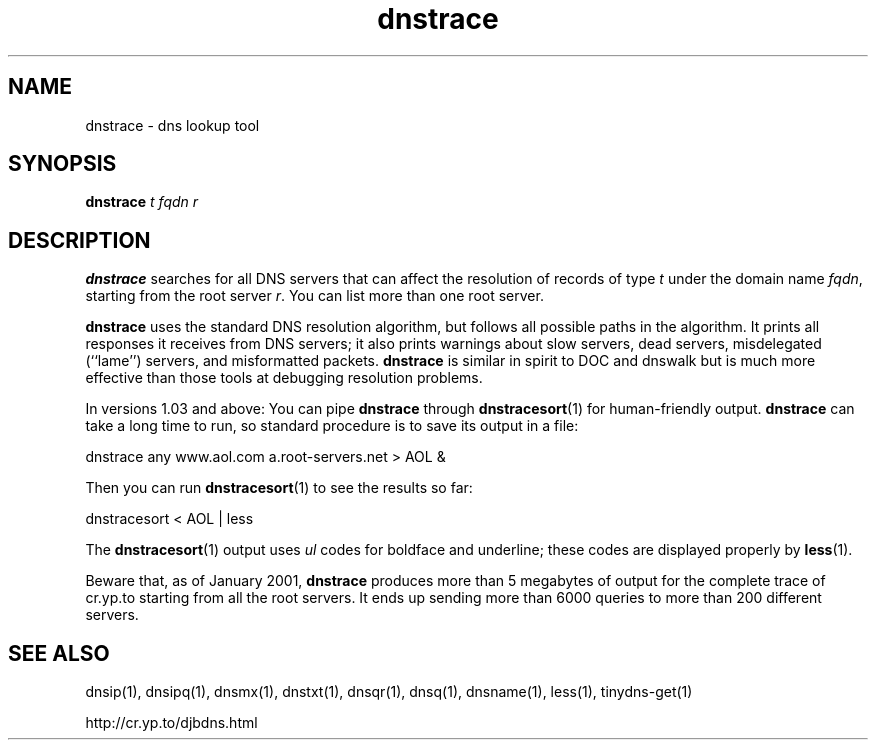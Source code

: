 .TH dnstrace 1

.SH NAME
dnstrace \- dns lookup tool

.SH SYNOPSIS
.B dnstrace
.I t
.I fqdn
.I r

.SH DESCRIPTION
.B dnstrace
searches for all DNS servers
that can affect the resolution of records of type
.I t
under the domain name
.IR fqdn ,
starting from the root server
.IR r .
You can list more than one root server.

.B dnstrace
uses the standard DNS resolution algorithm,
but follows all possible paths in the algorithm.
It prints all responses it receives from DNS servers;
it also prints warnings about slow servers, dead servers,
misdelegated (``lame'') servers, and misformatted packets.
.B dnstrace
is similar in spirit to DOC and dnswalk
but is much more effective than those tools at debugging resolution problems.

In versions 1.03 and above:
You can pipe
.B dnstrace
through
.BR dnstracesort (1)
for human-friendly output.
.B dnstrace
can take a long time to run,
so standard procedure is to save its output in a file:

  dnstrace any www.aol.com a.root-servers.net > AOL &

Then you can run
.BR dnstracesort (1)
to see the results so far:

  dnstracesort < AOL | less

The
.BR dnstracesort (1)
output uses
.I ul
codes
for boldface and underline;
these codes are displayed properly by
.BR less (1).

Beware that, as of January 2001,
.B dnstrace
produces more than 5 megabytes of output
for the complete trace of cr.yp.to
starting from all the root servers.
It ends up sending more than 6000 queries to more than 200 different servers.

.SH SEE ALSO
dnsip(1),
dnsipq(1),
dnsmx(1),
dnstxt(1),
dnsqr(1),
dnsq(1),
dnsname(1),
less(1),
tinydns-get(1)

http://cr.yp.to/djbdns.html
